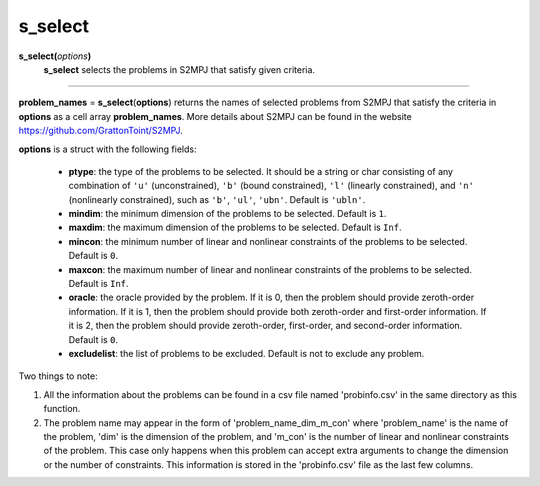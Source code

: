 .. _matsselect:

s_select
========

**s_select(**\ *options*\ **)**
    **s_select** selects the problems in S2MPJ that satisfy given criteria.

--------------------------------------------------------------------------

**problem_names** = **s_select**\(**options**) returns the names of selected problems from S2MPJ that satisfy the criteria in **options** as a cell array **problem_names**. More details about S2MPJ can be found in the website https://github.com/GrattonToint/S2MPJ.

**options** is a struct with the following fields:

    - **ptype**: the type of the problems to be selected. It should be a string or char consisting of any combination of ``'u'`` (unconstrained), ``'b'`` (bound constrained), ``'l'`` (linearly constrained), and ``'n'`` (nonlinearly constrained), such as ``'b'``, ``'ul'``, ``'ubn'``. Default is ``'ubln'``.

    - **mindim**: the minimum dimension of the problems to be selected. Default is ``1``.

    - **maxdim**: the maximum dimension of the problems to be selected. Default is ``Inf``.

    - **mincon**: the minimum number of linear and nonlinear constraints of the problems to be selected. Default is ``0``.

    - **maxcon**: the maximum number of linear and nonlinear constraints of the problems to be selected. Default is ``Inf``.

    - **oracle**: the oracle provided by the problem. If it is 0, then the problem should provide zeroth-order information. If it is 1, then the problem should provide both zeroth-order and first-order information. If it is 2, then the problem should provide zeroth-order, first-order, and second-order information. Default is ``0``.

    - **excludelist**: the list of problems to be excluded. Default is not to exclude any problem.

Two things to note:

1. All the information about the problems can be found in a csv file named 'probinfo.csv' in the same directory as this function.

2. The problem name may appear in the form of 'problem_name_dim_m_con' where 'problem_name' is the name of the problem, 'dim' is the dimension of the problem, and 'm_con' is the number of linear and nonlinear constraints of the problem. This case only happens when this problem can accept extra arguments to change the dimension or the number of constraints. This information is stored in the 'probinfo.csv' file as the last few columns.